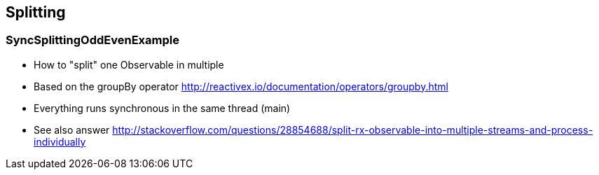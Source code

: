 == Splitting

=== SyncSplittingOddEvenExample

* How to "split" one Observable in multiple
* Based on the groupBy operator http://reactivex.io/documentation/operators/groupby.html
* Everything runs synchronous in the same thread (main)
* See also answer http://stackoverflow.com/questions/28854688/split-rx-observable-into-multiple-streams-and-process-individually